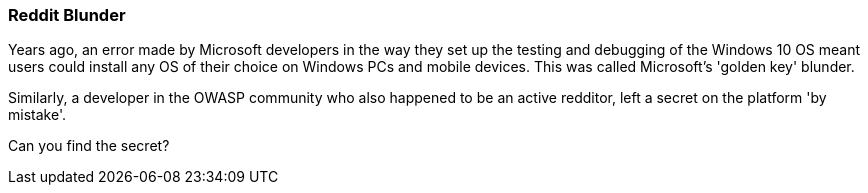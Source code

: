 === Reddit Blunder

Years ago, an error made by Microsoft developers in the way they set up the testing and debugging of the Windows 10 OS meant users could install
any OS of their choice on Windows PCs and mobile devices. This was called Microsoft's 'golden key' blunder.

Similarly, a developer in the OWASP community who also happened to be an active redditor, left a secret on the platform 'by mistake'.

Can you find the secret?
